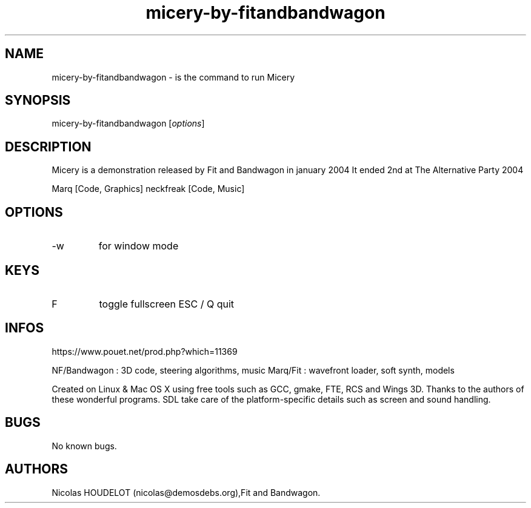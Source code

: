 .\" Automatically generated by Pandoc 3.1.3
.\"
.\" Define V font for inline verbatim, using C font in formats
.\" that render this, and otherwise B font.
.ie "\f[CB]x\f[]"x" \{\
. ftr V B
. ftr VI BI
. ftr VB B
. ftr VBI BI
.\}
.el \{\
. ftr V CR
. ftr VI CI
. ftr VB CB
. ftr VBI CBI
.\}
.TH "micery-by-fitandbandwagon" "6" "2016-03-11" "Micery User Manuals" ""
.hy
.SH NAME
.PP
micery-by-fitandbandwagon - is the command to run Micery
.SH SYNOPSIS
.PP
micery-by-fitandbandwagon [\f[I]options\f[R]]
.SH DESCRIPTION
.PP
Micery is a demonstration released by Fit and Bandwagon in january 2004
It ended 2nd at The Alternative Party 2004
.PP
Marq [Code, Graphics] neckfreak [Code, Music]
.SH OPTIONS
.TP
-w
for window mode
.SH KEYS
.TP
F
toggle fullscreen ESC / Q
quit
.SH INFOS
.PP
https://www.pouet.net/prod.php?which=11369
.PP
NF/Bandwagon : 3D code, steering algorithms, music Marq/Fit : wavefront
loader, soft synth, models
.PP
Created on Linux & Mac OS X using free tools such as GCC, gmake, FTE,
RCS and Wings 3D.
Thanks to the authors of these wonderful programs.
SDL take care of the platform-specific details such as screen and sound
handling.
.SH BUGS
.PP
No known bugs.
.SH AUTHORS
Nicolas HOUDELOT (nicolas\[at]demosdebs.org),Fit and Bandwagon.
